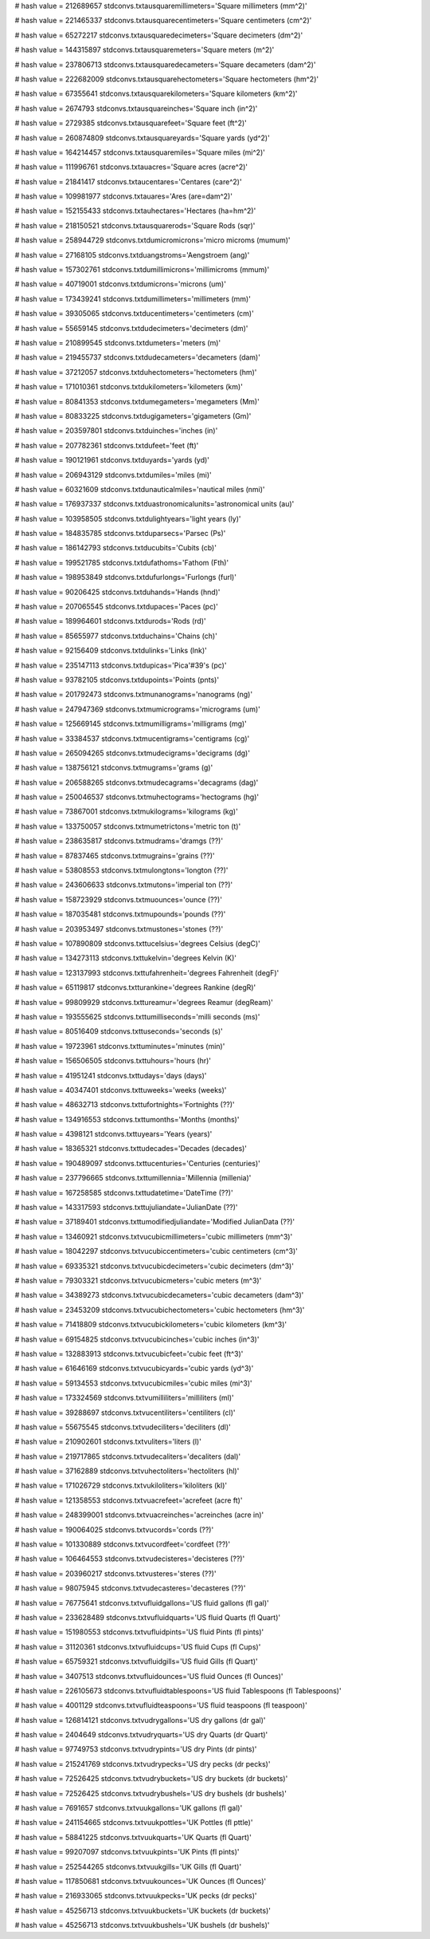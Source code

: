 
# hash value = 212689657
stdconvs.txtausquaremillimeters='Square millimeters (mm^2)'


# hash value = 221465337
stdconvs.txtausquarecentimeters='Square centimeters (cm^2)'


# hash value = 65272217
stdconvs.txtausquaredecimeters='Square decimeters (dm^2)'


# hash value = 144315897
stdconvs.txtausquaremeters='Square meters (m^2)'


# hash value = 237806713
stdconvs.txtausquaredecameters='Square decameters (dam^2)'


# hash value = 222682009
stdconvs.txtausquarehectometers='Square hectometers (hm^2)'


# hash value = 67355641
stdconvs.txtausquarekilometers='Square kilometers (km^2)'


# hash value = 2674793
stdconvs.txtausquareinches='Square inch (in^2)'


# hash value = 2729385
stdconvs.txtausquarefeet='Square feet (ft^2)'


# hash value = 260874809
stdconvs.txtausquareyards='Square yards (yd^2)'


# hash value = 164214457
stdconvs.txtausquaremiles='Square miles  (mi^2)'


# hash value = 111996761
stdconvs.txtauacres='Square acres (acre^2)'


# hash value = 21841417
stdconvs.txtaucentares='Centares (care^2)'


# hash value = 109981977
stdconvs.txtauares='Ares (are=dam^2)'


# hash value = 152155433
stdconvs.txtauhectares='Hectares (ha=hm^2)'


# hash value = 218150521
stdconvs.txtausquarerods='Square Rods (sqr)'


# hash value = 258944729
stdconvs.txtdumicromicrons='micro microms (mumum)'


# hash value = 27168105
stdconvs.txtduangstroms='Aengstroem (ang)'


# hash value = 157302761
stdconvs.txtdumillimicrons='millimicroms (mmum)'


# hash value = 40719001
stdconvs.txtdumicrons='microns (um)'


# hash value = 173439241
stdconvs.txtdumillimeters='millimeters (mm)'


# hash value = 39305065
stdconvs.txtducentimeters='centimeters (cm)'


# hash value = 55659145
stdconvs.txtdudecimeters='decimeters (dm)'


# hash value = 210899545
stdconvs.txtdumeters='meters (m)'


# hash value = 219455737
stdconvs.txtdudecameters='decameters (dam)'


# hash value = 37212057
stdconvs.txtduhectometers='hectometers (hm)'


# hash value = 171010361
stdconvs.txtdukilometers='kilometers (km)'


# hash value = 80841353
stdconvs.txtdumegameters='megameters (Mm)'


# hash value = 80833225
stdconvs.txtdugigameters='gigameters (Gm)'


# hash value = 203597801
stdconvs.txtduinches='inches (in)'


# hash value = 207782361
stdconvs.txtdufeet='feet (ft)'


# hash value = 190121961
stdconvs.txtduyards='yards (yd)'


# hash value = 206943129
stdconvs.txtdumiles='miles (mi)'


# hash value = 60321609
stdconvs.txtdunauticalmiles='nautical miles (nmi)'


# hash value = 176937337
stdconvs.txtduastronomicalunits='astronomical units (au)'


# hash value = 103958505
stdconvs.txtdulightyears='light years (ly)'


# hash value = 184835785
stdconvs.txtduparsecs='Parsec (Ps)'


# hash value = 186142793
stdconvs.txtducubits='Cubits (cb)'


# hash value = 199521785
stdconvs.txtdufathoms='Fathom (Fth)'


# hash value = 198953849
stdconvs.txtdufurlongs='Furlongs (furl)'


# hash value = 90206425
stdconvs.txtduhands='Hands (hnd)'


# hash value = 207065545
stdconvs.txtdupaces='Paces (pc)'


# hash value = 189964601
stdconvs.txtdurods='Rods (rd)'


# hash value = 85655977
stdconvs.txtduchains='Chains (ch)'


# hash value = 92156409
stdconvs.txtdulinks='Links (lnk)'


# hash value = 235147113
stdconvs.txtdupicas='Pica'#39's (pc)'


# hash value = 93782105
stdconvs.txtdupoints='Points (pnts)'


# hash value = 201792473
stdconvs.txtmunanograms='nanograms (ng)'


# hash value = 247947369
stdconvs.txtmumicrograms='micrograms (um)'


# hash value = 125669145
stdconvs.txtmumilligrams='milligrams (mg)'


# hash value = 33384537
stdconvs.txtmucentigrams='centigrams (cg)'


# hash value = 265094265
stdconvs.txtmudecigrams='decigrams (dg)'


# hash value = 138756121
stdconvs.txtmugrams='grams (g)'


# hash value = 206588265
stdconvs.txtmudecagrams='decagrams (dag)'


# hash value = 250046537
stdconvs.txtmuhectograms='hectograms (hg)'


# hash value = 73867001
stdconvs.txtmukilograms='kilograms (kg)'


# hash value = 133750057
stdconvs.txtmumetrictons='metric ton (t)'


# hash value = 238635817
stdconvs.txtmudrams='dramgs (??)'


# hash value = 87837465
stdconvs.txtmugrains='grains (??)'


# hash value = 53808553
stdconvs.txtmulongtons='longton (??)'


# hash value = 243606633
stdconvs.txtmutons='imperial ton (??)'


# hash value = 158723929
stdconvs.txtmuounces='ounce (??)'


# hash value = 187035481
stdconvs.txtmupounds='pounds (??)'


# hash value = 203953497
stdconvs.txtmustones='stones (??)'


# hash value = 107890809
stdconvs.txttucelsius='degrees Celsius (degC)'


# hash value = 134273113
stdconvs.txttukelvin='degrees Kelvin (K)'


# hash value = 123137993
stdconvs.txttufahrenheit='degrees Fahrenheit (degF)'


# hash value = 65119817
stdconvs.txtturankine='degrees Rankine (degR)'


# hash value = 99809929
stdconvs.txttureamur='degrees Reamur (degReam)'


# hash value = 193555625
stdconvs.txttumilliseconds='milli seconds (ms)'


# hash value = 80516409
stdconvs.txttuseconds='seconds (s)'


# hash value = 19723961
stdconvs.txttuminutes='minutes (min)'


# hash value = 156506505
stdconvs.txttuhours='hours (hr)'


# hash value = 41951241
stdconvs.txttudays='days (days)'


# hash value = 40347401
stdconvs.txttuweeks='weeks (weeks)'


# hash value = 48632713
stdconvs.txttufortnights='Fortnights (??)'


# hash value = 134916553
stdconvs.txttumonths='Months (months)'


# hash value = 4398121
stdconvs.txttuyears='Years (years)'


# hash value = 18365321
stdconvs.txttudecades='Decades (decades)'


# hash value = 190489097
stdconvs.txttucenturies='Centuries (centuries)'


# hash value = 237796665
stdconvs.txttumillennia='Millennia (millenia)'


# hash value = 167258585
stdconvs.txttudatetime='DateTime (??)'


# hash value = 143317593
stdconvs.txttujuliandate='JulianDate (??)'


# hash value = 37189401
stdconvs.txttumodifiedjuliandate='Modified JulianData (??)'


# hash value = 13460921
stdconvs.txtvucubicmillimeters='cubic millimeters (mm^3)'


# hash value = 18042297
stdconvs.txtvucubiccentimeters='cubic centimeters (cm^3)'


# hash value = 69335321
stdconvs.txtvucubicdecimeters='cubic decimeters (dm^3)'


# hash value = 79303321
stdconvs.txtvucubicmeters='cubic meters (m^3)'


# hash value = 34389273
stdconvs.txtvucubicdecameters='cubic decameters (dam^3)'


# hash value = 23453209
stdconvs.txtvucubichectometers='cubic hectometers (hm^3)'


# hash value = 71418809
stdconvs.txtvucubickilometers='cubic kilometers (km^3)'


# hash value = 69154825
stdconvs.txtvucubicinches='cubic inches (in^3)'


# hash value = 132883913
stdconvs.txtvucubicfeet='cubic feet (ft^3)'


# hash value = 61646169
stdconvs.txtvucubicyards='cubic yards (yd^3)'


# hash value = 59134553
stdconvs.txtvucubicmiles='cubic miles (mi^3)'


# hash value = 173324569
stdconvs.txtvumilliliters='milliliters (ml)'


# hash value = 39288697
stdconvs.txtvucentiliters='centiliters (cl)'


# hash value = 55675545
stdconvs.txtvudeciliters='deciliters (dl)'


# hash value = 210902601
stdconvs.txtvuliters='liters (l)'


# hash value = 219717865
stdconvs.txtvudecaliters='decaliters (dal)'


# hash value = 37162889
stdconvs.txtvuhectoliters='hectoliters (hl)'


# hash value = 171026729
stdconvs.txtvukiloliters='kiloliters (kl)'


# hash value = 121358553
stdconvs.txtvuacrefeet='acrefeet (acre ft)'


# hash value = 248399001
stdconvs.txtvuacreinches='acreinches (acre in)'


# hash value = 190064025
stdconvs.txtvucords='cords (??)'


# hash value = 101330889
stdconvs.txtvucordfeet='cordfeet (??)'


# hash value = 106464553
stdconvs.txtvudecisteres='decisteres (??)'


# hash value = 203960217
stdconvs.txtvusteres='steres (??)'


# hash value = 98075945
stdconvs.txtvudecasteres='decasteres (??)'


# hash value = 76775641
stdconvs.txtvufluidgallons='US fluid gallons (fl gal)'


# hash value = 233628489
stdconvs.txtvufluidquarts='US fluid Quarts (fl Quart)'


# hash value = 151980553
stdconvs.txtvufluidpints='US fluid Pints (fl pints)'


# hash value = 31120361
stdconvs.txtvufluidcups='US fluid Cups (fl Cups)'


# hash value = 65759321
stdconvs.txtvufluidgills='US fluid Gills (fl Quart)'


# hash value = 3407513
stdconvs.txtvufluidounces='US fluid Ounces (fl Ounces)'


# hash value = 226105673
stdconvs.txtvufluidtablespoons='US fluid Tablespoons (fl Tablespoons)'


# hash value = 4001129
stdconvs.txtvufluidteaspoons='US fluid teaspoons (fl teaspoon)'


# hash value = 126814121
stdconvs.txtvudrygallons='US dry gallons (dr gal)'


# hash value = 2404649
stdconvs.txtvudryquarts='US dry Quarts (dr Quart)'


# hash value = 97749753
stdconvs.txtvudrypints='US dry Pints (dr pints)'


# hash value = 215241769
stdconvs.txtvudrypecks='US dry pecks (dr pecks)'


# hash value = 72526425
stdconvs.txtvudrybuckets='US dry buckets (dr buckets)'


# hash value = 72526425
stdconvs.txtvudrybushels='US dry bushels (dr bushels)'


# hash value = 7691657
stdconvs.txtvuukgallons='UK gallons (fl gal)'


# hash value = 241154665
stdconvs.txtvuukpottles='UK Pottles (fl pttle)'


# hash value = 58841225
stdconvs.txtvuukquarts='UK Quarts (fl Quart)'


# hash value = 99207097
stdconvs.txtvuukpints='UK Pints (fl pints)'


# hash value = 252544265
stdconvs.txtvuukgills='UK Gills (fl Quart)'


# hash value = 117850681
stdconvs.txtvuukounces='UK Ounces (fl Ounces)'


# hash value = 216933065
stdconvs.txtvuukpecks='UK pecks (dr pecks)'


# hash value = 45256713
stdconvs.txtvuukbuckets='UK buckets (dr buckets)'


# hash value = 45256713
stdconvs.txtvuukbushels='UK bushels (dr bushels)'

